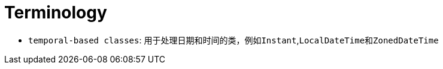= Terminology

- ``temporal-based classes``: 用于处理日期和时间的类，例如``Instant``,``LocalDateTime``和``ZonedDateTime``
